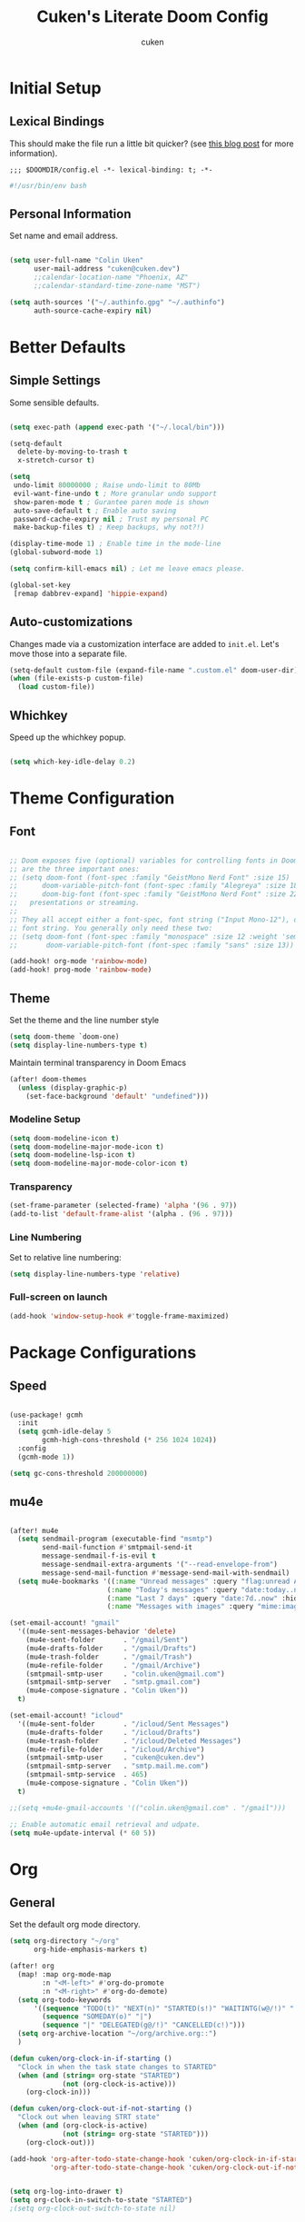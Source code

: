 #+title: Cuken's Literate Doom Config
#+author: cuken


* Initial Setup
** Lexical Bindings

This should make the file run a little bit quicker? (see [[https://nullprogram.com/blog/2016/12/22/][this blog post]] for more information).

#+begin_src elisp
;;; $DOOMDIR/config.el -*- lexical-binding: t; -*-
#+end_src

#+begin_src bash
#!/usr/bin/env bash
#+end_src

** Personal Information

Set name and email address.

#+begin_src emacs-lisp

(setq user-full-name "Colin Uken"
      user-mail-address "cuken@cuken.dev")
      ;;calendar-location-name "Phoenix, AZ"
      ;;calendar-standard-time-zone-name "MST")

(setq auth-sources '("~/.authinfo.gpg" "~/.authinfo")
      auth-source-cache-expiry nil)
#+end_src

* Better Defaults
** Simple Settings

Some sensible defaults.

#+begin_src emacs-lisp

(setq exec-path (append exec-path '("~/.local/bin")))

(setq-default
  delete-by-moving-to-trash t
  x-stretch-cursor t)

(setq
 undo-limit 80000000 ; Raise undo-limit to 80Mb
 evil-want-fine-undo t ; More granular undo support
 show-paren-mode t ; Gurantee paren mode is shown
 auto-save-default t ; Enable auto saving
 password-cache-expiry nil ; Trust my personal PC
 make-backup-files t) ; Keep backups, why not?!)

(display-time-mode 1) ; Enable time in the mode-line
(global-subword-mode 1)

(setq confirm-kill-emacs nil) ; Let me leave emacs please.

(global-set-key
 [remap dabbrev-expand] 'hippie-expand)

#+end_src

** Auto-customizations

Changes made via a customization interface are added to ~init.el~. Let's move those into a separate file.

#+begin_src emacs-lisp
(setq-default custom-file (expand-file-name ".custom.el" doom-user-dir))
(when (file-exists-p custom-file)
  (load custom-file))
#+end_src

** Whichkey

Speed up the whichkey popup.

#+begin_src emacs-lisp

(setq which-key-idle-delay 0.2)
#+end_src
* Theme Configuration
** Font

#+begin_src emacs-lisp

;; Doom exposes five (optional) variables for controlling fonts in Doom. Here
;; are the three important ones:
;; (setq doom-font (font-spec :family "GeistMono Nerd Font" :size 15)
;;      doom-variable-pitch-font (font-spec :family "Alegreya" :size 18)
;;      doom-big-font (font-spec :family "GeistMono Nerd Font" :size 22))
;;   presentations or streaming.
;;
;; They all accept either a font-spec, font string ("Input Mono-12"), or xlfd
;; font string. You generally only need these two:
;; (setq doom-font (font-spec :family "monospace" :size 12 :weight 'semi-light)
;;       doom-variable-pitch-font (font-spec :family "sans" :size 13))

(add-hook! org-mode 'rainbow-mode)
(add-hook! prog-mode 'rainbow-mode)

#+end_src

** Theme

Set the theme and the line number style

#+begin_src emacs-lisp
(setq doom-theme `doom-one)
(setq display-line-numbers-type t)
#+end_src

Maintain terminal transparency in Doom Emacs

#+begin_src emacs-lisp
(after! doom-themes
  (unless (display-graphic-p)
    (set-face-background 'default' "undefined")))
#+end_src

*** Modeline Setup

#+begin_src emacs-lisp
(setq doom-modeline-icon t)
(setq doom-modeline-major-mode-icon t)
(setq doom-modeline-lsp-icon t)
(setq doom-modeline-major-mode-color-icon t)

#+end_src

*** Transparency

#+begin_src emacs-lisp
(set-frame-parameter (selected-frame) 'alpha '(96 . 97))
(add-to-list 'default-frame-alist '(alpha . (96 . 97)))

#+end_src

*** Line Numbering

Set to relative line numbering:

#+begin_src emacs-lisp
(setq display-line-numbers-type 'relative)
#+end_src

*** Full-screen on launch

#+begin_src emacs-lisp
(add-hook 'window-setup-hook #'toggle-frame-maximized)

#+end_src

* Package Configurations
** Speed


#+begin_src emacs-lisp

(use-package! gcmh
  :init
  (setq gcmh-idle-delay 5
        gcmh-high-cons-threshold (* 256 1024 1024))
  :config
  (gcmh-mode 1))

(setq gc-cons-threshold 200000000)
#+end_src

** mu4e

#+begin_src emacs-lisp

(after! mu4e
  (setq sendmail-program (executable-find "msmtp")
        send-mail-function #'smtpmail-send-it
        message-sendmail-f-is-evil t
        message-sendmail-extra-arguments '("--read-envelope-from")
        message-send-mail-function #'message-send-mail-with-sendmail)
  (setq mu4e-bookmarks '((:name "Unread messages" :query "flag:unread AND NOT tag:/Trash AND NOT maildir:/gmail/Trash" :key 117)
                        (:name "Today's messages" :query "date:today..now" :key 116)
                        (:name "Last 7 days" :query "date:7d..now" :hide-unread t :key 119)
                        (:name "Messages with images" :query "mime:image/*" :key 112))))

(set-email-account! "gmail"
  '((mu4e-sent-messages-behavior 'delete)
    (mu4e-sent-folder       . "/gmail/Sent")
    (mu4e-drafts-folder     . "/gmail/Drafts")
    (mu4e-trash-folder      . "/gmail/Trash")
    (mu4e-refile-folder     . "/gmail/Archive")
    (smtpmail-smtp-user     . "colin.uken@gmail.com")
    (smtpmail-smtp-server   . "smtp.gmail.com")
    (mu4e-compose-signature . "Colin Uken"))
  t)

(set-email-account! "icloud"
  '((mu4e-sent-folder       . "/icloud/Sent Messages")
    (mu4e-drafts-folder     . "/icloud/Drafts")
    (mu4e-trash-folder      . "/icloud/Deleted Messages")
    (mu4e-refile-folder     . "/icloud/Archive")
    (smtpmail-smtp-user     . "cuken@cuken.dev")
    (smtpmail-smtp-server   . "smtp.mail.me.com")
    (smtpmail-smtp-service  . 465)
    (mu4e-compose-signature . "Colin Uken"))
  t)

;;(setq +mu4e-gmail-accounts '(("colin.uken@gmail.com" . "/gmail")))

;; Enable automatic email retrieval and udpate.
(setq mu4e-update-interval (* 60 5))
#+end_src

* Org
** General

Set the default org mode directory.

#+begin_src emacs-lisp
(setq org-directory "~/org"
      org-hide-emphasis-markers t)

(after! org
  (map! :map org-mode-map
        :n "<M-left>" #'org-do-promote
        :n "<M-right>" #'org-do-demote)
  (setq org-todo-keywords
      '((sequence "TODO(t)" "NEXT(n)" "STARTED(s!)" "WAITINTG(w@/!)" "|" "DONE(d!)")
        (sequence "SOMEDAY(o)" "|")
        (sequence "|" "DELEGATED(g@/!)" "CANCELLED(c!)")))
  (setq org-archive-location "~/org/archive.org::")
  )

(defun cuken/org-clock-in-if-starting ()
  "Clock in when the task state changes to STARTED"
  (when (and (string= org-state "STARTED")
             (not (org-clock-is-active)))
    (org-clock-in)))

(defun cuken/org-clock-out-if-not-starting ()
  "Clock out when leaving STRT state"
  (when (and (org-clock-is-active)
             (not (string= org-state "STARTED")))
    (org-clock-out)))

(add-hook 'org-after-todo-state-change-hook 'cuken/org-clock-in-if-starting
          'org-after-todo-state-change-hook 'cuken/org-clock-out-if-not-starting)


(setq org-log-into-drawer t)
(setq org-clock-in-switch-to-state "STARTED")
;(setq org-clock-out-switch-to-state nil)
#+end_src

** Strike through DONE headlines

#+begin_src emacs-lisp

(setq org-fontify-done-headline nil)
(custom-set-faces
 '(org-done ((t (:forgreound "PaleGreen"
                 :weight normal
                 :strike-through))))
 '(org-headline-done
   ((((class color) (min-colors 16) (background dark))
     (:foreground "LightSalmon" :strike-through t)))))

#+end_src

** Cleanup Inbox

#+begin_src emacs-lisp

(defun cuken/org-clean-up-inbox ()
  "Archive all DONE tasks and sort the remainder by TODO order."
  (interactive)
  (with-current-buffer (find-file "~/org/inbox.org")
    (cuken/org-archive-done-tasks 'file)
    (goto-char (point-min))
    (if (org-at-heading-p) (save-excursion (insert "\n")))
    (org-sort-entries nil ?p)
    (goto-char (point-min))
    (org-sort-entries nil ?o)
    (save-buffer)))

(defun cuken/org-archive-done-tasks (&optional scope)
  "Archive finished or cancelled tasks.
       SCOPE can be 'file or 'tree."
  (interactive)
  (org-map-entries
   (lambda ()
     (org-archive-subtree)
     (setq org-map-continue-from (outline-previous-heading)))
   "TODO=\"DONE\"|TODO=\"CANCELLED\"" (or scope (if (org-before-first-heading-p) 'file 'tree))))

#+end_src

** Org Capture Templates

#+begin_src emacs-lisp

(after! org
  (setq org-capture-templates
      '(("t" "Todo" entry
         (file+headline "~/org/inbox.org" "Inbox")
         "* TODO %^{Task}\n:PROPERTIES:\n:CREATED: %U\n:CAPTURED: %a\n:END:\n%?")

         ("e" "Event" entry
         (file+headline "~/org/calendar.org" "Events")
         "* %^{Event}\n%^{SCHEDULED}T\n:PROPERTIES:\n:CREATED: %U\n:CAPTURED: %a\n:CONTACT: %(cuken/org-capture-ref-link \"~/org/contacts.org\")\n:END:\n%?")

        ("d" "Deadline" entry
         (file+headline "~/org/calendar.org" "Deadlines")
         "* TODO %^{Task}\nDEADLINE: %^{Deadline}T\n:PROPERTIES:\n:CREATED: %U\n:CAPTURED: %a\n:END:\n%?")

        ("p" "Project" entry
         (file+headline "~/org/projects.org" "Projects")
         "* PROJ %^{Project name}\n:PROPERTIES:\n:CREATED: %U\n:CAPTURED: %a\n:END:\n** TODO %?")

        ("i" "Interrupting task" entry
         (file+headline "~/org/inbox.org" "Inbox")
         "* TODO %^{Task}\n:PROPERTIES:\n:CREATED: %U\n:END:\n%a\n"
         :clock-in t :clock-resume t
         :prepend t)

        ("c" "Contents to Current Clocked Task"
         plain (clock)
         "%i%?"
         :empty-lines 1)

        ("I" "Idea" entry
         (file+headline "~/org/ideas.org" "Ideas")
         "** IDEA %^{Idea}\n:PROPERTIES:\n:CREATED: %U\n:CAPTURED: %a\n:END:\n%?")

        ;; ("b" "Bookmark" entry
        ;; (file+headline "~/org/bookmarks.org" "Inbox")
        ;; "** [[%^{URL}][%^{Title}]]\n:PROPERTIES:\n:CREATED: %U\n:TAGS: %(org-capture-bookmark-tags)\n:END:\n\n"
        ;; :empty-lines 0)

        ("C" "Contact" entry
         (file+headline "~/org/contacts.org" "Inbox")
         "* %^{Name}

:PROPERTIES:
:CREATED: %U
:CAPTURED: %a
:EMAIL: %^{Email}
:PHONE: %^{Phone}
:BIRTHDAY: %^{Birthday +1y}u
:LOCATION: %^{Address}
:LAST_CONTACTED: %U
:END:
\\ *** Communications
\\ *** Notes
%?")

        ("n" "Note" entry
         (file+headline "~/org/notes.org" "Inbox")
         "* [%<%Y-%m-%d %a>] %^{Title}\n:PROPERTIES:\n:CREATED: %U\n:CAPTURED: %a\n:END:\n%?"
         :prepend t))))


(defun cuken/org-capture-ref-link (file)
  "Create a link to a contact in contacts.org"
  (let* ((headlines (org-map-entries
                     (lambda ()
                       (cons (org-get-heading t t t t)
                             (org-id-get-create)))
                     t
                     (list file)))
         (contact (completing-read "Contact: "
                                   (mapcar #'car headlines)))
         (id (cdr (assoc contact headlines))))
    (format "[[id:%s][%s]]" id contact)))
#+end_src

** Org Agenda

#+begin_src emacs-lisp

(setq org-agenda-include-diary t
      org-agenda-include-deadlines t
      org-agenda-custom-commands
      '(("n" "Next tasks" ((todo "STARTED")
                           (todo "NEXT")))
        ))

#+end_src

** Org Roam

#+begin_src emacs-lisp

(setq org-roam-directory "~/org/roam")
#+end_src

** Org Noter

#+begin_src emacs-lisp

(setq org-noter-notes-search-path '("~/org/roam")
      org-noter-highlight-selected-text t)

#+end_src

* Multimedia
** Supernote

#+begin_src emacs-lisp

;; (defvar cuken/supernote-export-dir "")
;; (defvar cuken/sketches-dir "")
;; (defun cuken/sketches-dired () (interactive) (dired cuken/sketches-dir))
;; (defun cuken/latest-sketch (&optional skip-download)
;;   (interactive "P")
;;   (let ((file
;;          (or (condition-case nil
;;                  (and (not skip-download) (cuken/supernote-download-latest-exported-file))
;;                (error nil))
;;              (cuken/latest-file (list cuken/supernote-export-dir
;;                                       cuken/sketches-dir)
;;                                 "png\\|svg\\|jpe?g"))))
;;     (when (called-interactively-p 'any)
;;       (find-file file))
;;     file))

;; (defun cuken/supernote-process-latest (&optional skip-download)
;;   (interactive "P")
;;   (let ((file (cuken/supernote-process-sketch (cuken/latest-sketch skip-dwnload))))
;;     (find-file file)
;;     (find-file-other-window (concat (file-name-sans-extension file) ".txt"))))

;; (defun cuken/supernote-open-latest ()
;;   (interactive)
;;   (find-file-other-window
;;    (or (cuken/supernote-download-latest-exported-file)
;;        (cuken/latest-file (list cuken/supernote-export-dir
;;                                 cuken/sketches-dir)
;;                           "png\\|svg\\|jpe?g:"))))

;; (defun cuken/supernote-export-dired ()
;;   (interactive)
;;   (dired cuken/supernote-export-dir "-tl"))

;; (defun cuken/image-autorotate (file)
;;   (let ((tags (cuken/image-tags file)))
;;     (cond
;;      ((member "ccw" tags)
;;       (call-process "mogrify" nil nil nil "-rotate" "270" file)
;;       (cuken/image-rename-set file file (delete "ccw" tags)))
;;      ((member "cw" tags)
;;       (call-process "mogrify" nil nil nil "-rotate" "90" file)
;;       (cuken/image-rename-set file file (delete "cw" tags)))
;;      (t file))))

;; (defun cuken/supernote-process-sketch (file)
;;   (interactive "FFile: ")
;;   (cuken/image-recognize file)
;;   (setq file (cuken/sketch-rename file))
;;   (pcase (file-name-extension file)
;;     ((or "svg" "pdf")
;;      (setq file
;;            (cuken/image-store
;;             (cuken/sketch-svg-prepare file))))
;;     ((or "png" "jpg" "jpeg")
;;      (setq file
;;            (cuken/image-store
;;             (cuken/image-autorotate
;;              (cuken/image-autocrop
;;               (cuken/sketch-recolor-png
;;                file)))))))
;;   file)

;; (defun cuken/open-latest-export ()
;;   (interactive)
;;   (find-file (cuken/latest-file "~/Dropbox/Supernote/EXPORT")))

;; (defun cuken/copy-latest-export-filename ()
;;   (interactive)
;;   (kill-new (cuken/latest-file "~/Dropbox/Supernote/EXPORT")))

;; (defun cuken/supernote-copy-latest-download ()
;;   (interactive)
;;   (call-process "sn" nil nil nil (cuken/latest-file "~/Downloads"))
;;   (message "%s" (cuken/latest-file "~/Downloads")))

#+end_src

#+begin_src emacs-lisp

;; (defun cuken/save-to-supernote ()
;;   (interactive)
;;   (cond
;;    ((derived-mode-p 'Man-mode) (cuken/save-manpage-to-supernote Man-arguments))
;;    ((derived-mode-p 'Info-mode)
;;     (cuken/save-info-to-supernmote
;;      (or (and Info-current-file
;;               (file-exists-p (concat Info-current-file ".texi"))
;;               (concat Info-current-file ".text"))
;;          (read-file-name
;;           "Texi: " nil nil nil nil
;;           (lambda (f)
;;             (or
;;              (string-match "\\.texi\\'" f)
;;              (file-directory-p f))))))
;;     ((derived-mode-p 'org-mode)
;;      (org-latex-export-to-pdf)
;;      (copy-file (concat (file-name-base (buffer-file-name)) ".pdf")
;;                 (expand-file-name (concat (file-name-base (buffer-file-name)) ".pdf")
;;                                   cuken/supernote-inbox) t))
;;     ((or (derived-mode-p 'html-mode)
;;          (derived-mode-p 'web-mode)
;;          (derived-mode-p 'markdown-mode))
;;      (call-process "pandoc" nil nil nil (buffer-file-name) "-t" "latex"
;;                    "-o"
;;                    (expand-file-name (concat (file-name-base (buffer-file-name)) ".pdf")
;;                                      cuken/supernote-inbox)))
;;     ((and (buffer-file-name) (string-match "\\.\\(pdf\\|epub\\)$" (buffer-file-name)))
;;      (copy-file (buffer-file-name)
;;                 (expand-file-name (file-name-nondirectory (buffer-file-name))
;;                                   cuken/supernote-inbox)
;;                 t))
;;     (t
;;      (let ((filename (expand-file-name
;;                       (concat (file-name-base (or (buffer-file-name)
;;                                                   (format-time-string "%Y-%m-%d-%H-%M-%S")))
;;                               ".pdf")
;;                       cuken/supernote-inbox)))
;;        (with-current-buffer (htmlize-buffer)
;;          (call-process-region
;;           (point-min) (point-max) "wkhtmltopdf" nil nil nil "--no-background" "-"
;;           filename)))))

;; (setq htmlize-css-name-prefix "org-")
;; (setq htmlize-head-tags "<link rel=\"stylesheet\" href=\"https://sachachua.com/assets/css/style.css\" />")

#+end_src
** Elfeed Tube

RSS for youtube?!

#+begin_src emacs-lisp

(use-package! elfeed-tube
  :ensure t
  :after elfeed
  :demand t
  :config
  (elfeed-tube-setup)

  :bind (:map elfeed-show-mode-map
              ("F" . elfeed-tube-fetch)
              ([remap save-buffer] . elfeed-tube-save)
              :map elfeed-search-mode-map
              ("F" . elfeed-tube-fetch)
              ([remap save-buffer] . elfeed-tube-save)))

(use-package! elfeed-tube-mpv
  :ensure t
  :bind (:map elfeed-show-mode-map
              ("C-c C-f" . elfeed-tube-mpv-follow-mode)
              ("C-c C-w" . elfeed-tube-mpv-where)))
#+end_src

* Extras

Helper function to change the old legacy UPPERCASE syntax to lowercase syntax for org mode.

#+begin_src emacs-lisp
(defun org-syntax-convert-keyword-case-to-lower ()
  "Convert all #+KEYWORDS to #+keywords."
  (interactive)
  (save-excursion
    (goto-char (point-min))
    (let ((count 0)
          (case-fold-search nil))
      (while (re-search-forward "^[ \t]*#\\+[A-Z_]+" nil t)
        (unless (string-match-p "RESULTS" (match-string 0))
          (replace-match (downcase (match-string 0)) t)
          (setq count (1+ count))))
    (message "Replaced %d occurances" count))))
#+end_src

#+begin_src emacs-lisp

(defun my-get-api-key-from-pass (pass-entry-path)
  "Retrieve an API key from the 'pass' password manager.
PASS-ENTRY-PATH is the path to the passwrod entry in 'pass'
(e.g., \"api/my-service/key\").
Returns the API key as a string, or nil if retrieval fails."
  (interactive "sPass entry path (e.g., api/my-service/key): ")
  (let* ((command (format "pass show %s" pass-entry-path))
         (api-key-with-newline (shell-command-to-string command))
         ;; Use `string-trim-right` to remove trailing newlines and whitespace
         (api-key (string-trim-right api-key-with-newline)))
    (if (string-empty-p api-key)
        (progn
          (message "Error: Could not retrieve API key for '%s'. Check pass entry path." pass-entry-path)
          nil)
      (progn
        (message "API key for '%s' retrieved succesfully." pass-entry-path)
        api-key))))

#+end_src

* AI
** GPTEL

#+begin_src emacs-lisp

(use-package! gptel
  :config
  ;;(setq! gptel-api-key (my-get-api-key-from-pass api/open.ai/key)))
  (setq
   gptel-model 'mistralai/Mixtral-8x7B-Instruct-v0.1
   gptel-org-branching-context t)

  (setq gptel-backend
   (gptel-make-openai "TogetherAI"
                      :host "api.together.xyz"
                      :key (my-get-api-key-from-pass "api/together.ai/key")
                      :stream t
                      :models '(mistralai/Mixtral-8x7B-Instruct-v0.1))))

(use-package! gptel-quick
:after gptel
:config
)
#+end_src
